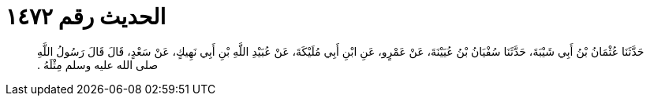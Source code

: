 
= الحديث رقم ١٤٧٢

[quote.hadith]
حَدَّثَنَا عُثْمَانُ بْنُ أَبِي شَيْبَةَ، حَدَّثَنَا سُفْيَانُ بْنُ عُيَيْنَةَ، عَنْ عَمْرٍو، عَنِ ابْنِ أَبِي مُلَيْكَةَ، عَنْ عُبَيْدِ اللَّهِ بْنِ أَبِي نَهِيكٍ، عَنْ سَعْدٍ، قَالَ قَالَ رَسُولُ اللَّهِ صلى الله عليه وسلم مِثْلَهُ ‏.‏
